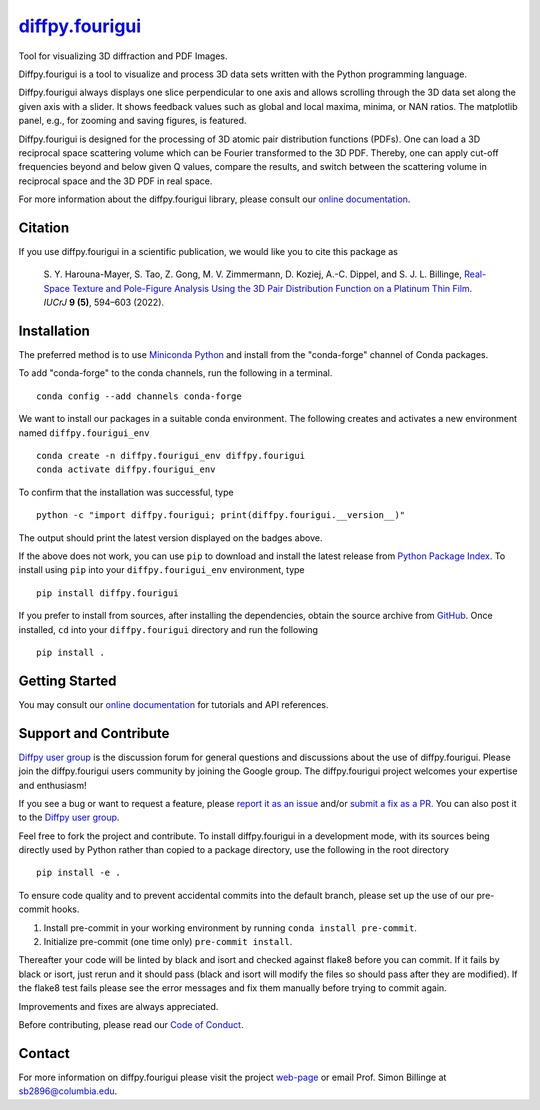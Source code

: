 |Icon| |title|_
===============

.. |title| replace:: diffpy.fourigui
.. _title: https://diffpy.github.io/diffpy.fourigui

.. |Icon| image:: https://avatars.githubusercontent.com/diffpy
        :target: https://diffpy.github.io/diffpy.fourigui
        :height: 100px

|PyPi| |Forge| |PythonVersion| |PR|

|CI| |Codecov| |Black| |Tracking|

.. |Black| image:: https://img.shields.io/badge/code_style-black-black
        :target: https://github.com/psf/black

.. |CI| image:: https://github.com/diffpy/diffpy.fourigui/actions/workflows/matrix-and-codecov-on-merge-to-main.yml/badge.svg
        :target: https://github.com/diffpy/diffpy.fourigui/actions/workflows/matrix-and-codecov-on-merge-to-main.yml

.. |Codecov| image:: https://codecov.io/gh/diffpy/diffpy.fourigui/branch/main/graph/badge.svg
        :target: https://codecov.io/gh/diffpy/diffpy.fourigui

.. |Forge| image:: https://img.shields.io/conda/vn/conda-forge/diffpy.fourigui
        :target: https://anaconda.org/conda-forge/diffpy.fourigui

.. |PR| image:: https://img.shields.io/badge/PR-Welcome-29ab47ff

.. |PyPi| image:: https://img.shields.io/pypi/v/diffpy.fourigui
        :target: https://pypi.org/project/diffpy.fourigui/

.. |PythonVersion| image:: https://img.shields.io/pypi/pyversions/diffpy.fourigui
        :target: https://pypi.org/project/diffpy.fourigui/

.. |Tracking| image:: https://img.shields.io/badge/issue_tracking-github-blue
        :target: https://github.com/diffpy/diffpy.fourigui/issues

Tool for visualizing 3D diffraction and PDF Images.

Diffpy.fourigui is a tool to visualize and process 3D data sets written with the Python programming language.

Diffpy.fourigui always displays one slice perpendicular to one axis and allows scrolling through the 3D data set along
the given axis with a slider. It shows feedback values such as global and local maxima, minima, or NAN ratios. The 
matplotlib panel, e.g., for zooming and saving figures, is featured.

Diffpy.fourigui is designed for the processing of 3D atomic pair distribution functions (PDFs). One can load a 3D 
reciprocal space scattering volume which can be Fourier transformed to the 3D PDF. Thereby, one can apply cut-off 
frequencies beyond and below given Q values, compare the results, and switch between the scattering volume in reciprocal 
space and the 3D PDF in real space.

For more information about the diffpy.fourigui library, please consult our `online documentation <https://diffpy.github.io/diffpy.fourigui>`_.

Citation
--------

If you use diffpy.fourigui in a scientific publication, we would like you to cite this package as

        S. Y. Harouna-Mayer, S. Tao, Z. Gong, M. V. Zimmermann, D. Koziej, A.-C. Dippel, and S. J. L. Billinge,
        `Real-Space Texture and Pole-Figure Analysis Using the 3D Pair Distribution
        Function on a Platinum Thin Film <https://doi.org/10.1107/S2052252522006674>`_. *IUCrJ* **9 (5)**, 594–603 (2022).

Installation
------------

The preferred method is to use `Miniconda Python
<https://docs.conda.io/projects/miniconda/en/latest/miniconda-install.html>`_
and install from the "conda-forge" channel of Conda packages.

To add "conda-forge" to the conda channels, run the following in a terminal. ::

        conda config --add channels conda-forge

We want to install our packages in a suitable conda environment.
The following creates and activates a new environment named ``diffpy.fourigui_env`` ::

        conda create -n diffpy.fourigui_env diffpy.fourigui
        conda activate diffpy.fourigui_env

To confirm that the installation was successful, type ::

        python -c "import diffpy.fourigui; print(diffpy.fourigui.__version__)"

The output should print the latest version displayed on the badges above.

If the above does not work, you can use ``pip`` to download and install the latest release from
`Python Package Index <https://pypi.python.org>`_.
To install using ``pip`` into your ``diffpy.fourigui_env`` environment, type ::

        pip install diffpy.fourigui

If you prefer to install from sources, after installing the dependencies, obtain the source archive from
`GitHub <https://github.com/diffpy/diffpy.fourigui/>`_. Once installed, ``cd`` into your ``diffpy.fourigui`` directory
and run the following ::

        pip install .

Getting Started
---------------

You may consult our `online documentation <https://diffpy.github.io/diffpy.fourigui>`_ for tutorials and API references.

Support and Contribute
----------------------

`Diffpy user group <https://groups.google.com/g/diffpy-users>`_ is the discussion forum for general questions and discussions about the use of diffpy.fourigui. Please join the diffpy.fourigui users community by joining the Google group. The diffpy.fourigui project welcomes your expertise and enthusiasm!

If you see a bug or want to request a feature, please `report it as an issue <https://github.com/diffpy/diffpy.fourigui/issues>`_ and/or `submit a fix as a PR <https://github.com/diffpy/diffpy.fourigui/pulls>`_. You can also post it to the `Diffpy user group <https://groups.google.com/g/diffpy-users>`_.

Feel free to fork the project and contribute. To install diffpy.fourigui
in a development mode, with its sources being directly used by Python
rather than copied to a package directory, use the following in the root
directory ::

        pip install -e .

To ensure code quality and to prevent accidental commits into the default branch, please set up the use of our pre-commit
hooks.

1. Install pre-commit in your working environment by running ``conda install pre-commit``.

2. Initialize pre-commit (one time only) ``pre-commit install``.

Thereafter your code will be linted by black and isort and checked against flake8 before you can commit.
If it fails by black or isort, just rerun and it should pass (black and isort will modify the files so should
pass after they are modified). If the flake8 test fails please see the error messages and fix them manually before
trying to commit again.

Improvements and fixes are always appreciated.

Before contributing, please read our `Code of Conduct <https://github.com/diffpy/diffpy.fourigui/blob/main/CODE_OF_CONDUCT.rst>`_.

Contact
-------

For more information on diffpy.fourigui please visit the project `web-page <https://diffpy.github.io/>`_ or email Prof. Simon Billinge at sb2896@columbia.edu.
